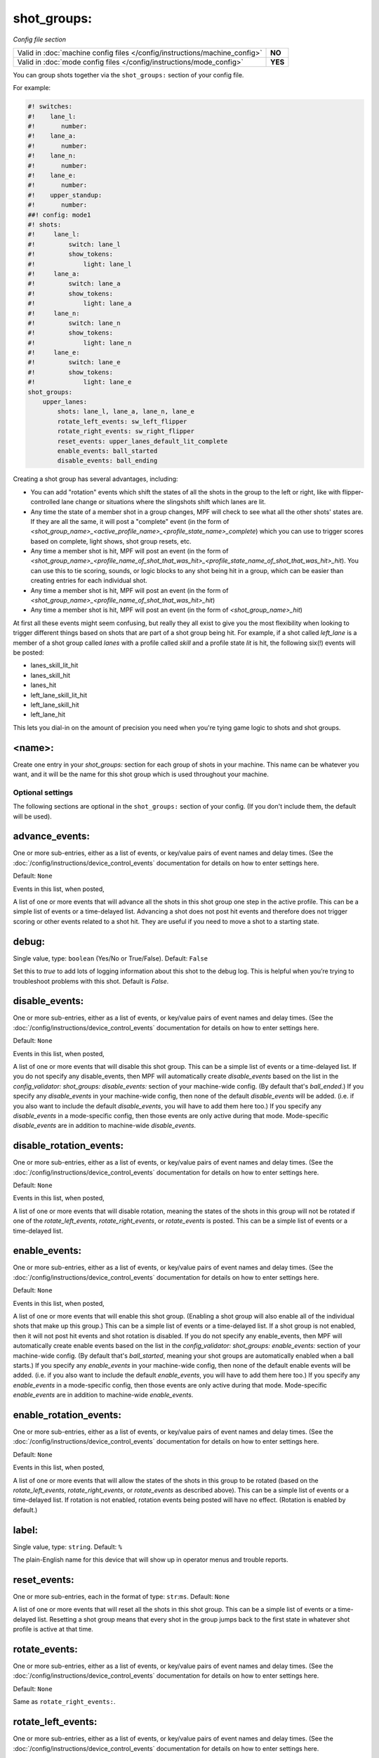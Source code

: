 shot_groups:
============

*Config file section*

+----------------------------------------------------------------------------+---------+
| Valid in :doc:`machine config files </config/instructions/machine_config>` | **NO**  |
+----------------------------------------------------------------------------+---------+
| Valid in :doc:`mode config files </config/instructions/mode_config>`       | **YES** |
+----------------------------------------------------------------------------+---------+

You can group shots together via the ``shot_groups:`` section of your config file.

For example:

.. code-block:: mpf-config

    #! switches:
    #!    lane_l:
    #!       number:
    #!    lane_a:
    #!       number:
    #!    lane_n:
    #!       number:
    #!    lane_e:
    #!       number:
    #!    upper_standup:
    #!       number:
    ##! config: mode1
    #! shots:
    #!     lane_l:
    #!         switch: lane_l
    #!         show_tokens:
    #!             light: lane_l
    #!     lane_a:
    #!         switch: lane_a
    #!         show_tokens:
    #!             light: lane_a
    #!     lane_n:
    #!         switch: lane_n
    #!         show_tokens:
    #!             light: lane_n
    #!     lane_e:
    #!         switch: lane_e
    #!         show_tokens:
    #!             light: lane_e
    shot_groups:
        upper_lanes:
            shots: lane_l, lane_a, lane_n, lane_e
            rotate_left_events: sw_left_flipper
            rotate_right_events: sw_right_flipper
            reset_events: upper_lanes_default_lit_complete
            enable_events: ball_started
            disable_events: ball_ending


Creating a shot group has several advantages, including:

+ You can add "rotation" events which shift the states of all the
  shots in the group to the left or right, like with flipper-controlled
  lane change or situations where the slingshots shift which lanes are
  lit.
+ Any time the state of a member shot in a group changes, MPF will
  check to see what all the other shots' states are. If they are all the
  same, it will post a "complete" event (in the form of *<shot_group_name>_<active_profile_name>_<profile_state_name>_complete*)
  which you can use to trigger scores based on complete, light shows,
  shot group resets, etc.
+ Any time a member shot is hit, MPF will post an event (in the form
  of *<shot_group_name>_<profile_name_of_shot_that_was_hit>_<profile_state_name_of_shot_that_was_hit>_hit*).
  You can use this to tie
  scoring, sounds, or logic blocks to any shot being hit in a group,
  which can be easier than creating entries for each individual shot.
+ Any time a member shot is hit, MPF will post an event (in the form
  of *<shot_group_name>_<profile_name_of_shot_that_was_hit>_hit*)
+ Any time a member shot is hit, MPF will post an event (in the form
  of *<shot_group_name>_hit*)


At first all these events might seem confusing, but really they all
exist to give you the most flexibility when looking to trigger
different things based on shots that are part of a shot group being
hit. For example, if a shot called *left_lane* is a member of a shot
group called *lanes* with a profile called *skill* and a profile state
*lit* is hit, the following six(!) events will be posted:


+ lanes_skill_lit_hit
+ lanes_skill_hit
+ lanes_hit
+ left_lane_skill_lit_hit
+ left_lane_skill_hit
+ left_lane_hit


This lets you dial-in on the amount of precision you need when you're
tying game logic to shots and shot groups.

<name>:
~~~~~~~

Create one entry in your *shot_groups:* section for each group of
shots in your machine. This name can be whatever you want, and it will
be the name for this shot group which is used throughout your machine.


Optional settings
-----------------

The following sections are optional in the ``shot_groups:`` section of your config. (If you don't include them, the default will be used).

advance_events:
~~~~~~~~~~~~~~~
One or more sub-entries, either as a list of events, or key/value pairs of
event names and delay times. (See the
:doc:`/config/instructions/device_control_events` documentation for details
on how to enter settings here.

Default: ``None``

Events in this list, when posted,

A list of one or more events that will advance all the shots in this
shot group one step in the active profile. This can be a simple list
of events or a time-delayed list. Advancing a shot does not post
hit events and therefore does not trigger scoring or other events
related to a shot hit. They are useful if you need to move a shot to a
starting state.

debug:
~~~~~~
Single value, type: ``boolean`` (Yes/No or True/False). Default: ``False``

Set this to *true* to add lots of logging information about this shot
to the debug log. This is helpful when you’re trying to troubleshoot
problems with this shot. Default is *False*.

disable_events:
~~~~~~~~~~~~~~~
One or more sub-entries, either as a list of events, or key/value pairs of
event names and delay times. (See the
:doc:`/config/instructions/device_control_events` documentation for details
on how to enter settings here.

Default: ``None``

Events in this list, when posted,

A list of one or more events that will disable this shot group. This
can be a simple list of events or a time-delayed list. If you do
not specify any disable_events, then MPF will automatically create
*disable_events* based on the list in the `config_validator:
shot_groups: disable_events:` section of your machine-wide config. (By
default that's *ball_ended*.) If you specify any *disable_events* in
your machine-wide config, then none of the default *disable_events*
will be added. (i.e. if you also want to include the default
*disable_events*, you will have to add them here too.) If you specify
any *disable_events* in a mode-specific config, then those events are
only active during that mode. Mode-specific *disable_events* are in
addition to machine-wide *disable_events*.

disable_rotation_events:
~~~~~~~~~~~~~~~~~~~~~~~~
One or more sub-entries, either as a list of events, or key/value pairs of
event names and delay times. (See the
:doc:`/config/instructions/device_control_events` documentation for details
on how to enter settings here.

Default: ``None``

Events in this list, when posted,

A list of one or more events that will disable rotation, meaning the
states of the shots in this group will not be rotated if one of the
*rotate_left_events*, *rotate_right_events*, or *rotate_events* is
posted. This can be a simple list of events or a time-delayed list.

enable_events:
~~~~~~~~~~~~~~
One or more sub-entries, either as a list of events, or key/value pairs of
event names and delay times. (See the
:doc:`/config/instructions/device_control_events` documentation for details
on how to enter settings here.

Default: ``None``

Events in this list, when posted,

A list of one or more events that will enable this shot group.
(Enabling a shot group will also enable all of the individual shots
that make up this group.) This can be a simple list of events or a
time-delayed list. If a shot group is not enabled, then it will not
post hit events and shot rotation is disabled. If you do not specify
any enable_events, then MPF will automatically create enable events
based on the list in the `config_validator: shot_groups:
enable_events:` section of your machine-wide config. (By default
that's *ball_started*, meaning your shot groups are automatically
enabled when a ball starts.) If you specify any *enable_events* in
your machine-wide config, then none of the default enable events will
be added. (i.e. if you also want to include the default
*enable_events*, you will have to add them here too.) If you specify
any *enable_events* in a mode-specific config, then those events are
only active during that mode. Mode-specific *enable_events* are in
addition to machine-wide *enable_events*.

enable_rotation_events:
~~~~~~~~~~~~~~~~~~~~~~~
One or more sub-entries, either as a list of events, or key/value pairs of
event names and delay times. (See the
:doc:`/config/instructions/device_control_events` documentation for details
on how to enter settings here.

Default: ``None``

Events in this list, when posted,

A list of one or more events that will allow the states of the shots
in this group to be rotated (based on the *rotate_left_events*,
*rotate_right_events*, or *rotate_events* as described above). This
can be a simple list of events or a time-delayed list. If rotation
is not enabled, rotation events being posted will have no effect.
(Rotation is enabled by default.)

label:
~~~~~~
Single value, type: ``string``. Default: ``%``

The plain-English name for this device that will show up in operator
menus and trouble reports.

reset_events:
~~~~~~~~~~~~~
One or more sub-entries, each in the format of type: ``str``:``ms``. Default: ``None``

A list of one or more events that will reset all the shots in this
shot group. This can be a simple list of events or a time-delayed list.
Resetting a shot group means that every shot in the group
jumps back to the first state in whatever shot profile is active at
that time.

rotate_events:
~~~~~~~~~~~~~~
One or more sub-entries, either as a list of events, or key/value pairs of
event names and delay times. (See the
:doc:`/config/instructions/device_control_events` documentation for details
on how to enter settings here.

Default: ``None``

Same as ``rotate_right_events:``.

rotate_left_events:
~~~~~~~~~~~~~~~~~~~
One or more sub-entries, either as a list of events, or key/value pairs of
event names and delay times. (See the
:doc:`/config/instructions/device_control_events` documentation for details
on how to enter settings here.

Default: ``None``

Events in this list, when posted,

This list of events that, when posted, will rotate the current state
of each shot to the shot to its left. The state of left-most (i.e.
first entry) in your shots: list will rotate over to the right-most
shot. These states are based on whatever shot profile is active at
that time.

rotate_right_events:
~~~~~~~~~~~~~~~~~~~~
One or more sub-entries, either as a list of events, or key/value pairs of
event names and delay times. (See the
:doc:`/config/instructions/device_control_events` documentation for details
on how to enter settings here.

Default: ``None``

Events in this list, when posted,

This list of events that, when posted, will rotate the current lit and
unlit shot states to the right. This can be a simple list of events or
a time-delayed list. The state of right-most (i.e. last entry) in
your `shots:` list will rotate over to the left-most shot.

shots:
~~~~~~
List of one (or more) values, each is a type: string name of a ``shots:`` device. Default: ``None``

The list of shots (from the ``shots:`` section of your config file) that
make up this shot group. Order is important here if you want
to implement shot rotation events. Individual shots can belong to more
than group at the same time, which is useful in a lot of different
situations. For example, you might have three banks of three standup
targets each, and you can create shot groups for each bank with events
that will be triggered when the individual bank is complete, and then
you can create a fourth shot group with all nine targets in it which
could post different events when all nine targets have been hit.

tags:
~~~~~
List of one (or more) values, each is a type: ``string``. Default: ``None``

A list of one or more tags that apply to this device. Tags allow you
to access groups of devices by tag name.


